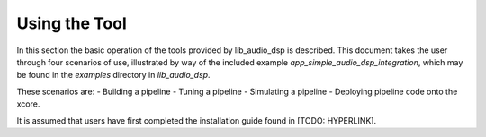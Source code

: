 Using the Tool
##############

In this section the basic operation of the tools provided by lib_audio_dsp is
described. This document takes the user through four scenarios of use,
illustrated by way of the included example `app_simple_audio_dsp_integration`,
which may be found in the `examples` directory in `lib_audio_dsp`. 

These scenarios are: 
- Building a pipeline 
- Tuning a pipeline 
- Simulating a pipeline
- Deploying pipeline code onto the xcore.

It is assumed that users have first completed the installation guide found in [TODO: HYPERLINK].

